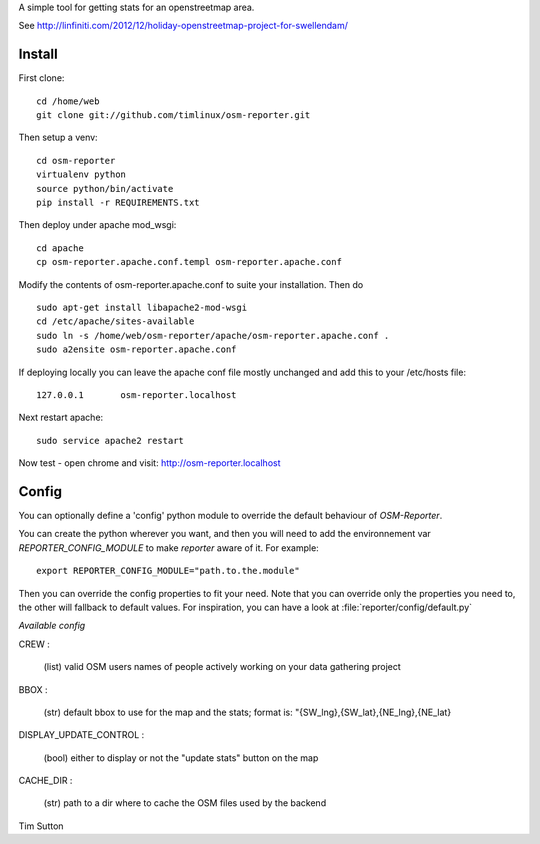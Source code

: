 A simple tool for getting stats for an openstreetmap area.

See http://linfiniti.com/2012/12/holiday-openstreetmap-project-for-swellendam/


Install
=======

First clone::

    cd /home/web
    git clone git://github.com/timlinux/osm-reporter.git

Then setup a venv::

    cd osm-reporter
    virtualenv python
    source python/bin/activate
    pip install -r REQUIREMENTS.txt

Then deploy under apache mod_wsgi::

   cd apache
   cp osm-reporter.apache.conf.templ osm-reporter.apache.conf

Modify the contents of osm-reporter.apache.conf to suite your installation. Then do ::

   sudo apt-get install libapache2-mod-wsgi
   cd /etc/apache/sites-available
   sudo ln -s /home/web/osm-reporter/apache/osm-reporter.apache.conf .
   sudo a2ensite osm-reporter.apache.conf

If deploying locally you can leave the apache conf file mostly unchanged and add this to your /etc/hosts file::

    127.0.0.1       osm-reporter.localhost

Next restart apache::

    sudo service apache2 restart

Now test - open chrome and visit: http://osm-reporter.localhost


Config
======

You can optionally define a 'config' python module to override the default behaviour of *OSM-Reporter*.

You can create the python wherever you want, and then you will need to add
the environnement var `REPORTER_CONFIG_MODULE` to make `reporter` aware of 
it. For example::

    export REPORTER_CONFIG_MODULE="path.to.the.module"

Then you can override the config properties to fit your need. Note that you
can override only the properties you need to, the other will fallback to 
default values. For inspiration, you can have a look at :file:`reporter/config/default.py`

*Available config*

CREW :

    (list) valid OSM users names of people actively working on your data gathering project

BBOX :

    (str) default bbox to use for the map and the stats;
    format is: "{SW_lng},{SW_lat},{NE_lng},{NE_lat}

DISPLAY_UPDATE_CONTROL :

    (bool) either to display or not the "update stats" button on the map

CACHE_DIR :

    (str) path to a dir where to cache the OSM files used by the backend


Tim Sutton